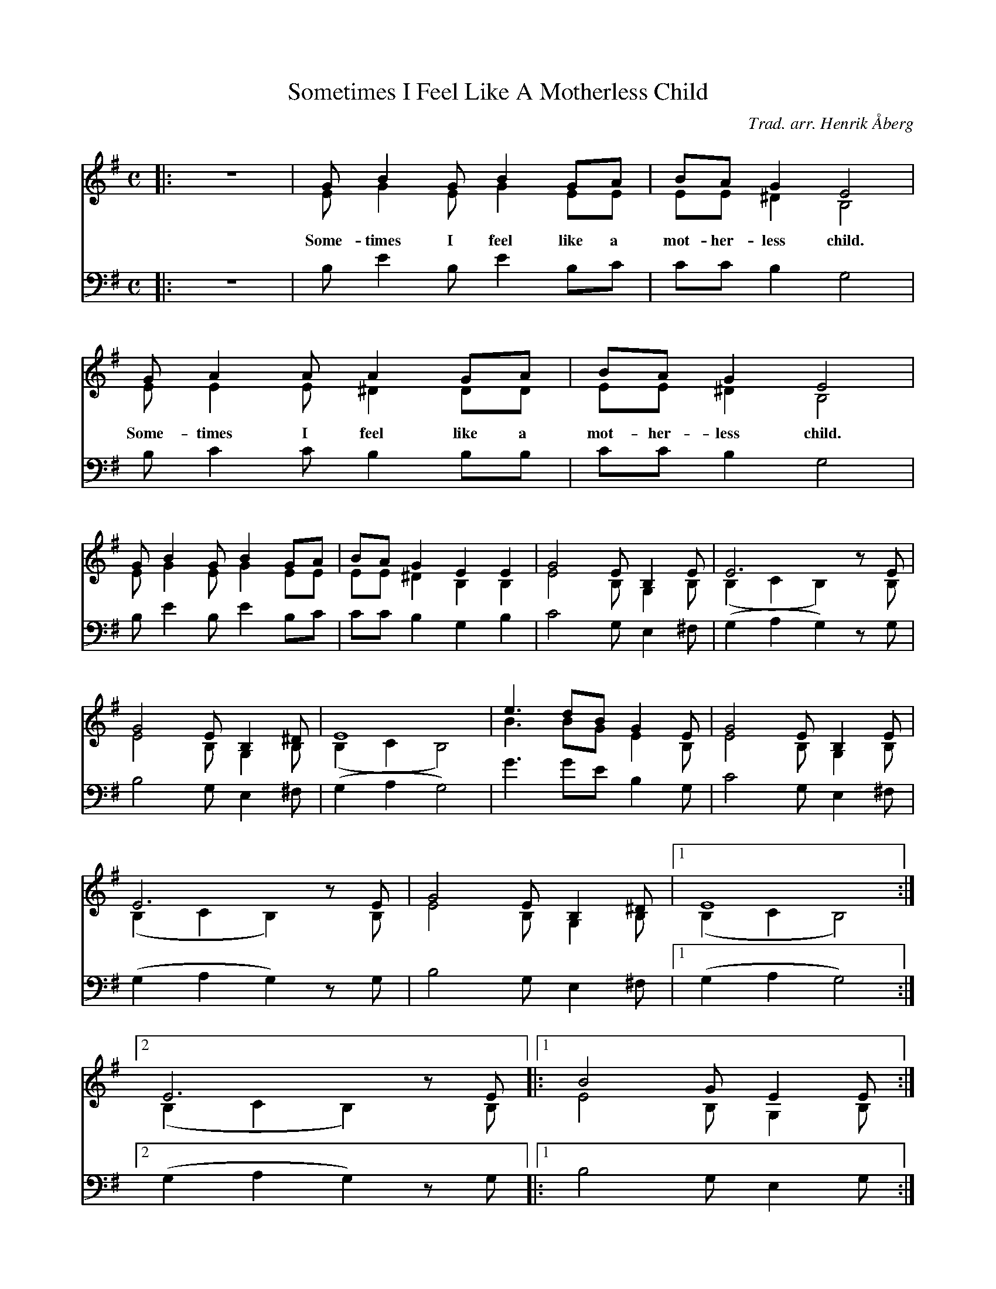 %%abc-charset utf-8

X:1
T:Sometimes I Feel Like A Motherless Child
C:Trad. arr. Henrik Åberg
M:C
L:1/8
K:Em
%%score (S A) (B)
V:B           clef=bass
[V:S] |:z8|GB2GB2GA | BAG2E4   | GA2AA2GA     | BAG2E4   |
[V:A] |:z8|EG2EG2EE | EE^D2B,4 | EE2E^D2DD    | EE^D2B,4 |
w: Some-times I feel like a mot-her-less child. Some-times I feel like a mot-her-less child.
[V:B] |:z8|B,E2B,E2B,C|CCB,2G,4| B,C2CB,2B,B, | CCB,2G,4 |
[V:S] GB2GB2GA    | BAG2E2E2   | G4EB,2E    | E6zE   |
[V:A] EG2EG2EE | EE^D2B,2B,2 | E4B,G,2B,| (B,2C2B,2)zB, |
[V:B] B,E2B,E2B,C|CCB,2G,2B,2| C4G,E,2^F,| (G,2A,2G,2)zG,|
[V:S] G4EB,2^D    | E8   | e3dBG2E | G4EB,2E    | 
[V:A] E4B,G,2B,   | (B,2C2B,4) | B3BGE2B, | E4B,G,2B,| 
[V:B] B,4G,E,2^F, | (G,2A,2G,4) | G3GEB,2G, | C4G,E,2^F, |
[V:S] E6zE   | G4EB,2^D    | [1 E8 :|
[V:A] (B,2C2B,2)zB, | E4B,G,2B,| [1 (B,2C2B,4) :|
[V:B] (G,2A,2G,2)zG, | B,4G,E,2^F, | [1 (G,2A,2G,4) :|
[V:S] [2 E6zE  |: [1 B4GE2E :|
[V:A] [2 (B,2C2B,2)zB,  |: [1 E4B,G,2B, :|
[V:B] [2 (G,2A,2G,2)zG,  |: [1 B,4G,E,2G, :|
[V:S] [2 e4BG2G  |: [1 e4BG2G :| [2 e4BG2B] | B8 |
[V:A] [2 B4GE2E  |: [1 B4GE2E :| [2 B4GE2G] |G8|
[V:B] [2 G4EB,2B, |: [1 G4EB,2B, :| [2 G4EB,2^D] |E8 |

